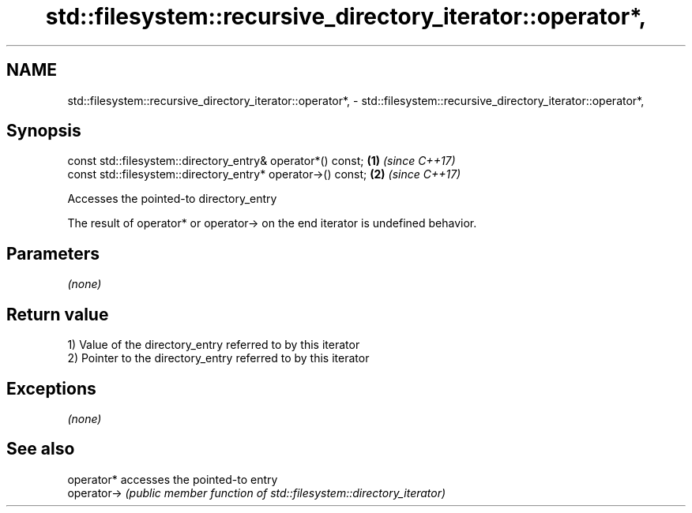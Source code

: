 .TH std::filesystem::recursive_directory_iterator::operator*, 3 "2018.03.28" "http://cppreference.com" "C++ Standard Libary"
.SH NAME
std::filesystem::recursive_directory_iterator::operator*, \- std::filesystem::recursive_directory_iterator::operator*,

.SH Synopsis

   const std::filesystem::directory_entry& operator*() const;  \fB(1)\fP \fI(since C++17)\fP
   const std::filesystem::directory_entry* operator->() const; \fB(2)\fP \fI(since C++17)\fP

   Accesses the pointed-to directory_entry

   The result of operator* or operator-> on the end iterator is undefined behavior.

.SH Parameters

   \fI(none)\fP

.SH Return value

   1) Value of the directory_entry referred to by this iterator
   2) Pointer to the directory_entry referred to by this iterator

.SH Exceptions

   \fI(none)\fP

.SH See also

   operator*  accesses the pointed-to entry
   operator-> \fI(public member function of std::filesystem::directory_iterator)\fP 
